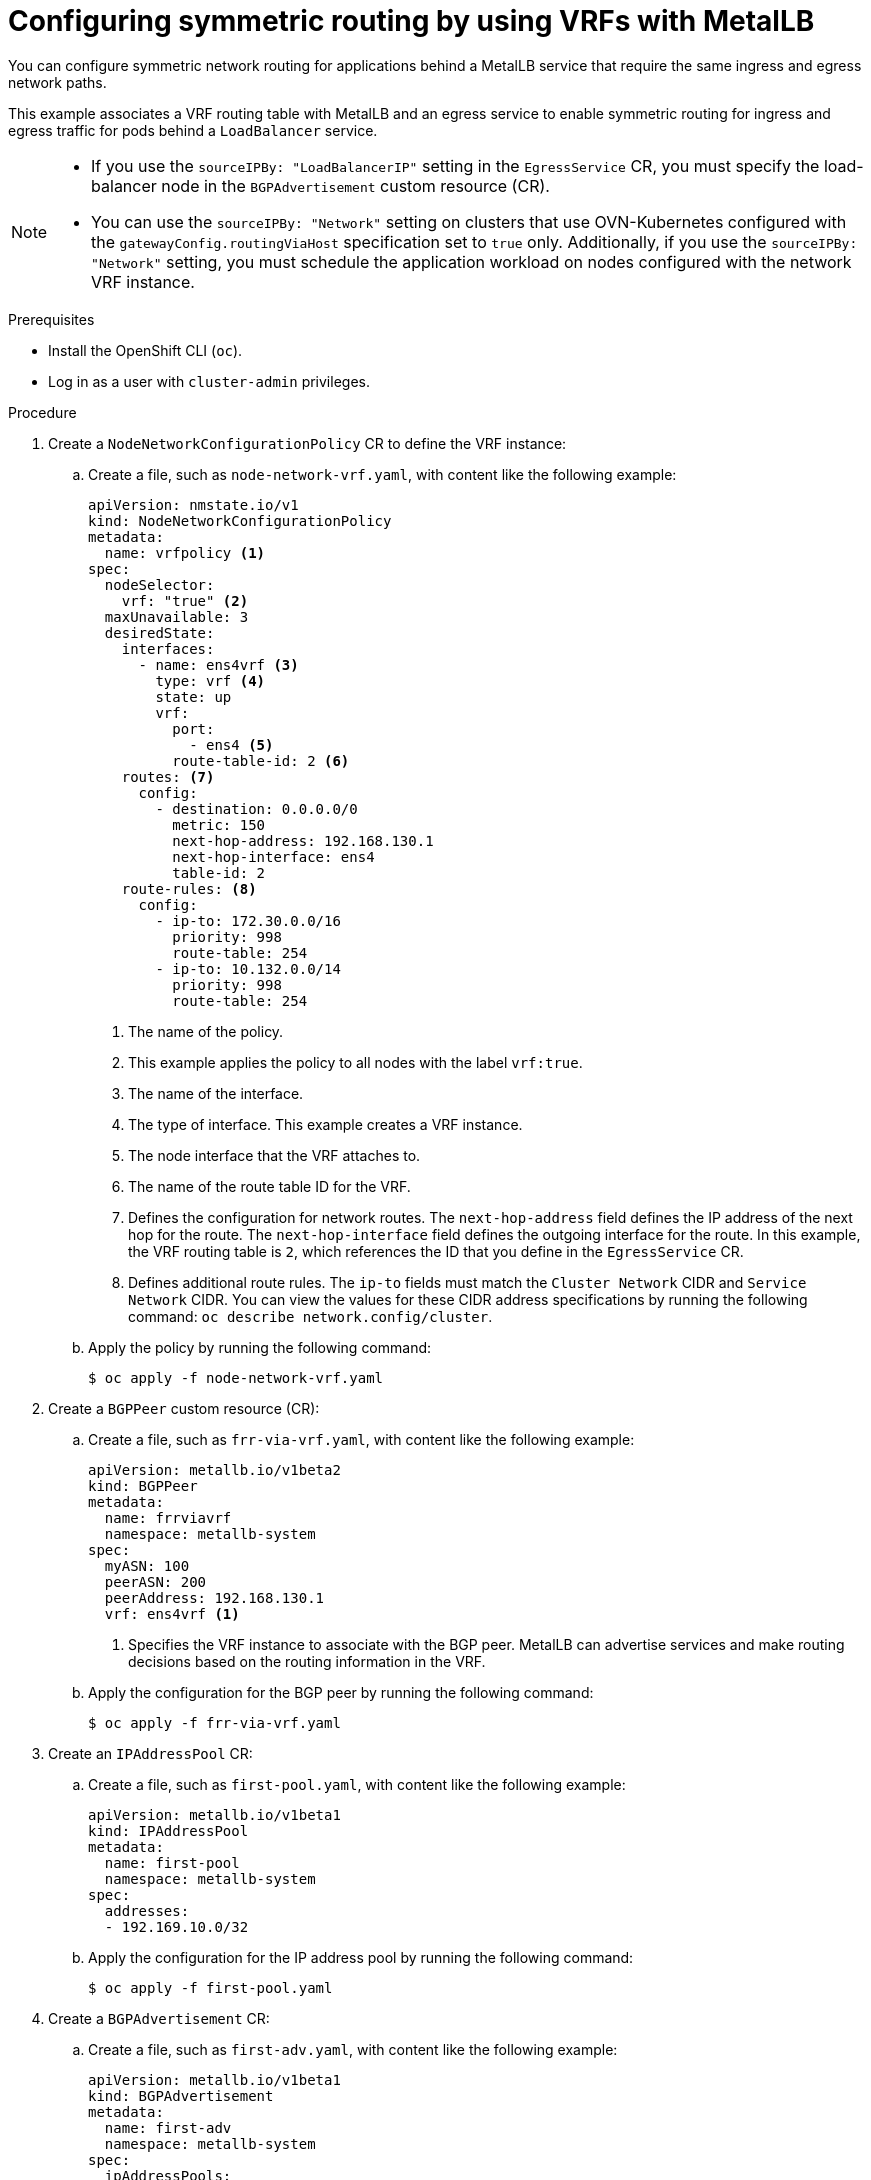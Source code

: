 // Module included in the following assemblies:
//
// * networking/ovn_kubernetes_network_provider/configuring-egress-traffic-for-vrf-loadbalancer-services.adoc

:_content-type: PROCEDURE
[id="nw-metallb-configure-return-traffic-proc_{context}"]
= Configuring symmetric routing by using VRFs with MetalLB

You can configure symmetric network routing for applications behind a MetalLB service that require the same ingress and egress network paths. 

This example associates a VRF routing table with MetalLB and an egress service to enable symmetric routing for ingress and egress traffic for pods behind a `LoadBalancer` service.

[NOTE]
====
* If you use the `sourceIPBy: "LoadBalancerIP"` setting in the `EgressService` CR, you must specify the load-balancer node in the `BGPAdvertisement` custom resource (CR).

* You can use the `sourceIPBy: "Network"` setting on clusters that use OVN-Kubernetes configured with the `gatewayConfig.routingViaHost` specification set to `true` only. Additionally, if you use the `sourceIPBy: "Network"` setting, you must schedule the application workload on nodes configured with the network VRF instance. 
====

.Prerequisites

* Install the OpenShift CLI (`oc`).
* Log in as a user with `cluster-admin` privileges.

.Procedure

. Create a `NodeNetworkConfigurationPolicy` CR to define the VRF instance:

.. Create a file, such as `node-network-vrf.yaml`, with content like the following example:
+
[source,yaml]
----
apiVersion: nmstate.io/v1
kind: NodeNetworkConfigurationPolicy
metadata:
  name: vrfpolicy <1>
spec:
  nodeSelector: 
    vrf: "true" <2>
  maxUnavailable: 3 
  desiredState:
    interfaces:
      - name: ens4vrf <3>
        type: vrf <4>
        state: up
        vrf:
          port:
            - ens4 <5>
          route-table-id: 2 <6>
    routes: <7>
      config:
        - destination: 0.0.0.0/0 
          metric: 150
          next-hop-address: 192.168.130.1
          next-hop-interface: ens4
          table-id: 2
    route-rules: <8>
      config:
        - ip-to: 172.30.0.0/16
          priority: 998
          route-table: 254
        - ip-to: 10.132.0.0/14
          priority: 998
          route-table: 254
----
<1> The name of the policy.
<2> This example applies the policy to all nodes with the label `vrf:true`.
<3> The name of the interface.
<4> The type of interface. This example creates a VRF instance.
<5> The node interface that the VRF attaches to.
<6> The name of the route table ID for the VRF.
<7> Defines the configuration for network routes. The `next-hop-address` field defines the IP address of the next hop for the route. The `next-hop-interface` field defines the outgoing interface for the route. In this example, the VRF routing table is `2`, which references the ID that you define in the `EgressService` CR.
<8> Defines additional route rules. The `ip-to` fields must match the `Cluster Network` CIDR and `Service Network` CIDR. You can view the values for these CIDR address specifications by running the following command: `oc describe network.config/cluster`.

.. Apply the policy by running the following command:
+
[source,terminal]
----
$ oc apply -f node-network-vrf.yaml
----

. Create a `BGPPeer` custom resource (CR):

.. Create a file, such as `frr-via-vrf.yaml`, with content like the following example:
+
[source,yaml]
----
apiVersion: metallb.io/v1beta2
kind: BGPPeer
metadata:
  name: frrviavrf
  namespace: metallb-system
spec:
  myASN: 100
  peerASN: 200
  peerAddress: 192.168.130.1
  vrf: ens4vrf <1>
----
<1> Specifies the VRF instance to associate with the BGP peer. MetalLB can advertise services and make routing decisions based on the routing information in the VRF. 

.. Apply the configuration for the BGP peer by running the following command:
+
[source,terminal]
----
$ oc apply -f frr-via-vrf.yaml
----

. Create an `IPAddressPool` CR:

.. Create a file, such as `first-pool.yaml`, with content like the following example:
+
[source,yaml]
----
apiVersion: metallb.io/v1beta1
kind: IPAddressPool
metadata:
  name: first-pool
  namespace: metallb-system
spec:
  addresses:
  - 192.169.10.0/32
----

.. Apply the configuration for the IP address pool by running the following command:
+
[source,terminal]
----
$ oc apply -f first-pool.yaml
----

. Create a `BGPAdvertisement` CR:

.. Create a file, such as `first-adv.yaml`, with content like the following example:
+
[source,yaml]
----
apiVersion: metallb.io/v1beta1
kind: BGPAdvertisement
metadata:
  name: first-adv
  namespace: metallb-system
spec:
  ipAddressPools:
    - first-pool
  peers:
    - frrviavrf <1>
  nodeSelectors: 
    - matchLabels:
        egress-service.k8s.ovn.org/test-server1: "" <2>
----
<1> In this example, MetalLB advertises a range of IP addresses from the `first-pool` IP address pool to the `frrviavrf` BGP peer.
<2> In this example, the `EgressService` CR configures the source IP address for egress traffic to use the load-balancer service IP address. Therefore, you must specify the load-balancer node for return traffic to use the same return path for the traffic originating from the pod. 

.. Apply the configuration for the BGP advertisement by running the following command:
+
[source,terminal]
----
$ oc apply -f first-adv.yaml
----

. Create an `EgressService` CR: 

.. Create a file, such as `egress-service.yaml`, with content like the following example:
+
[source,yaml,options="nowrap",role="white-space-pre"]
----
apiVersion: k8s.ovn.org/v1
kind: EgressService
metadata:
  name: server1 <1>
  namespace: test <2>
spec:
  sourceIPBy: "LoadBalancerIP" <3>
  nodeSelector:
    matchLabels:
      vrf: "true" <4>
  network: "2" <5>
----
<1> Specify the name for the egress service. The name of the `EgressService` resource must match the name of the load-balancer service that you want to modify. 
<2> Specify the namespace for the egress service. The namespace for the `EgressService` must match the namespace of the load-balancer service that you want to modify. The egress service is namespace-scoped.
<3> This example assigns the `LoadBalancer` service ingress IP address as the source IP address for egress traffic.
<4> If you specify `LoadBalancer` for the `sourceIPBy` specification, a single node handles the `LoadBalancer` service traffic. In this example, only a node with the label `vrf: "true"` can handle the service traffic. If you do not specify a node, OVN-Kubernetes selects a worker node to handle the service traffic. When a node is selected, OVN-Kubernetes labels the node in the following format: `egress-service.k8s.ovn.org/<svc_namespace>-<svc_name>: ""`. 
<5> Specify the routing table for egress traffic.

.. Apply the configuration for the egress service by running the following command:
+
[source,terminal]
----
$ oc apply -f egress-service.yaml
----

.Verification

. Verify that you can access the application endpoint of the pods running behind the MetalLB service by running the following command:
+
[source,terminal]
----
$ curl <external_ip_address>:<port_number> <1>
----
<1> Update the external IP address and port number to suit your application endpoint.

. Optional: If you assigned the `LoadBalancer` service ingress IP address as the source IP address for egress traffic, verify this configuration by using tools such as `tcpdump` to analyze packets received at the external client. 

